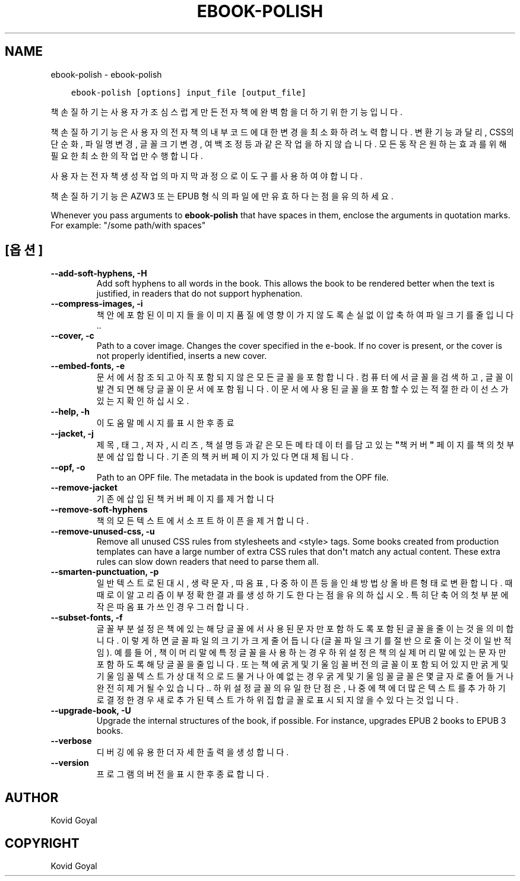 .\" Man page generated from reStructuredText.
.
.
.nr rst2man-indent-level 0
.
.de1 rstReportMargin
\\$1 \\n[an-margin]
level \\n[rst2man-indent-level]
level margin: \\n[rst2man-indent\\n[rst2man-indent-level]]
-
\\n[rst2man-indent0]
\\n[rst2man-indent1]
\\n[rst2man-indent2]
..
.de1 INDENT
.\" .rstReportMargin pre:
. RS \\$1
. nr rst2man-indent\\n[rst2man-indent-level] \\n[an-margin]
. nr rst2man-indent-level +1
.\" .rstReportMargin post:
..
.de UNINDENT
. RE
.\" indent \\n[an-margin]
.\" old: \\n[rst2man-indent\\n[rst2man-indent-level]]
.nr rst2man-indent-level -1
.\" new: \\n[rst2man-indent\\n[rst2man-indent-level]]
.in \\n[rst2man-indent\\n[rst2man-indent-level]]u
..
.TH "EBOOK-POLISH" "1" "8월 04, 2023" "6.24.0" "calibre"
.SH NAME
ebook-polish \- ebook-polish
.INDENT 0.0
.INDENT 3.5
.sp
.nf
.ft C
ebook\-polish [options] input_file [output_file]
.ft P
.fi
.UNINDENT
.UNINDENT
.sp
책 손질하기는 사용자가 조심스럽게 만든 전자책에 완벽함을 더하기 위한 기능입니다.
.sp
책 손질하기 기능은 사용자의 전자책의 내부 코드에 대한 변경을 최소화하려 노력합니다.
변환 기능과 달리, CSS의 단순화, 파일명 변경, 글꼴 크기 변경, 여백 조정 등과 같은 작업을 하지 않습니다. 모든 동작은 원하는 효과를 위해 필요한 최소한의 작업만 수행합니다.
.sp
사용자는 전자책 생성 작업의 마지막 과정으로 이 도구를 사용하여야 합니다.
.sp
책 손질하기 기능은 AZW3 또는 EPUB 형식의 파일에만 유효하다는 점을 유의하세요.
.sp
Whenever you pass arguments to \fBebook\-polish\fP that have spaces in them, enclose the arguments in quotation marks. For example: \(dq/some path/with spaces\(dq
.SH [옵션]
.INDENT 0.0
.TP
.B \-\-add\-soft\-hyphens, \-H
Add soft hyphens to all words in the book. This allows the book to be rendered better when the text is justified, in readers that do not support hyphenation.
.UNINDENT
.INDENT 0.0
.TP
.B \-\-compress\-images, \-i
책 안에 포함된 이미지들을 이미지 품질에 영향이 가지 않도록 손실없이 압축하여 파일 크기를 줄입니다..
.UNINDENT
.INDENT 0.0
.TP
.B \-\-cover, \-c
Path to a cover image. Changes the cover specified in the e\-book. If no cover is present, or the cover is not properly identified, inserts a new cover.
.UNINDENT
.INDENT 0.0
.TP
.B \-\-embed\-fonts, \-e
문서에서 참조되고 아직 포함되지 않은 모든 글꼴을 포함합니다. 컴퓨터에서 글꼴을 검색하고, 글꼴이 발견되면 해당 글꼴이 문서에 포함됩니다. 이 문서에 사용된 글꼴을 포함할 수 있는 적절한 라이선스가 있는지 확인하십시오.
.UNINDENT
.INDENT 0.0
.TP
.B \-\-help, \-h
이 도움말 메시지를 표시한 후 종료
.UNINDENT
.INDENT 0.0
.TP
.B \-\-jacket, \-j
제목, 태그, 저자, 시리즈, 책 설명 등과 같은 모든 메타데이터를 담고 있는 \fB\(dq\fP책 커버\fB\(dq\fP 페이지를 책의 첫 부분에 삽입합니다. 기존의 책 커버 페이지가 있다면 대체됩니다.
.UNINDENT
.INDENT 0.0
.TP
.B \-\-opf, \-o
Path to an OPF file. The metadata in the book is updated from the OPF file.
.UNINDENT
.INDENT 0.0
.TP
.B \-\-remove\-jacket
기존에 삽입된 책 커버 페이지를 제거합니다
.UNINDENT
.INDENT 0.0
.TP
.B \-\-remove\-soft\-hyphens
책의 모든 텍스트에서 소프트 하이픈을 제거합니다.
.UNINDENT
.INDENT 0.0
.TP
.B \-\-remove\-unused\-css, \-u
Remove all unused CSS rules from stylesheets and <style> tags. Some books created from production templates can have a large number of extra CSS rules that don\fB\(aq\fPt match any actual content. These extra rules can slow down readers that need to parse them all.
.UNINDENT
.INDENT 0.0
.TP
.B \-\-smarten\-punctuation, \-p
일반 텍스트로 된 대시, 생략 문자, 따옴표, 다중 하이픈 등을 인쇄방법 상 올바른 형태로 변환합니다. 때때로 이 알고리즘이 부정확한 결과를 생성하기도 한다는 점을 유의하십시오. 특히 단축어의 첫부분에 작은따옴표가 쓰인 경우 그러합니다.
.UNINDENT
.INDENT 0.0
.TP
.B \-\-subset\-fonts, \-f
글꼴 부분 설정은 책에 있는 해당 글꼴에서 사용된 문자만 포함하도록 포함된 글꼴을 줄이는 것을 의미합니다. 이렇게 하면 글꼴 파일의 크기가 크게 줄어듭니다(글꼴 파일 크기를 절반으로 줄이는 것이 일반적임). 예를 들어, 책이 머리말에 특정 글꼴을 사용하는 경우 하위 설정은 책의 실제 머리말에 있는 문자만 포함하도록 해당 글꼴을 줄입니다. 또는 책에 굵게 및 기울임꼴 버전의 글꼴이 포함되어 있지만 굵게 및 기울임꼴 텍스트가 상대적으로 드물거나 아예 없는 경우 굵게 및 기울임꼴 글꼴은 몇 글자로 줄어들거나 완전히 제거될 수 있습니다.. 하위설정 글꼴의 유일한 단점은, 나중에 책에 더 많은 텍스트를 추가하기로 결정한 경우 새로 추가 된 텍스트가 하위 집합 글꼴로 표시되지 않을 수 있다는 것입니다.
.UNINDENT
.INDENT 0.0
.TP
.B \-\-upgrade\-book, \-U
Upgrade the internal structures of the book, if possible. For instance, upgrades EPUB 2 books to EPUB 3 books.
.UNINDENT
.INDENT 0.0
.TP
.B \-\-verbose
디버깅에 유용한 더 자세한 출력을 생성합니다.
.UNINDENT
.INDENT 0.0
.TP
.B \-\-version
프로그램의 버전을 표시한 후 종료합니다.
.UNINDENT
.SH AUTHOR
Kovid Goyal
.SH COPYRIGHT
Kovid Goyal
.\" Generated by docutils manpage writer.
.
